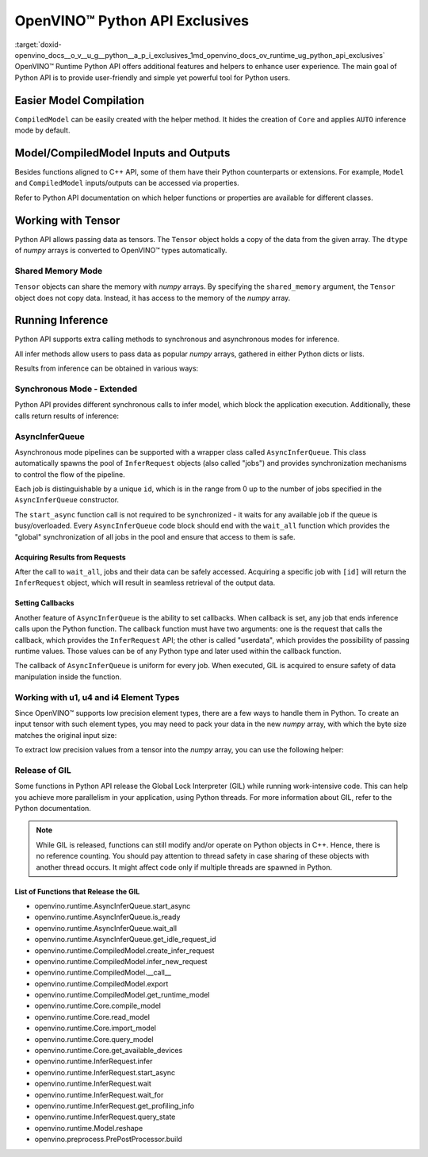 .. index:: pair: page; OpenVINO™ Python API Exclusives
.. _doxid-openvino_docs__o_v__u_g__python__a_p_i_exclusives:


OpenVINO™ Python API Exclusives
=================================

:target:`doxid-openvino_docs__o_v__u_g__python__a_p_i_exclusives_1md_openvino_docs_ov_runtime_ug_python_api_exclusives` OpenVINO™ Runtime Python API offers additional features and helpers to enhance user experience. The main goal of Python API is to provide user-friendly and simple yet powerful tool for Python users.

Easier Model Compilation
~~~~~~~~~~~~~~~~~~~~~~~~

``CompiledModel`` can be easily created with the helper method. It hides the creation of ``Core`` and applies ``AUTO`` inference mode by default.

.. ref-code-block:: cpp

	import openvino.runtime as ov
	
	compiled_model = ov.compile_model("model.xml")

Model/CompiledModel Inputs and Outputs
~~~~~~~~~~~~~~~~~~~~~~~~~~~~~~~~~~~~~~

Besides functions aligned to C++ API, some of them have their Python counterparts or extensions. For example, ``Model`` and ``CompiledModel`` inputs/outputs can be accessed via properties.

.. ref-code-block:: cpp

	core = :ref:`ov.Core <doxid-classov_1_1_core>`()
	
	input_a = ov.opset8.parameter([8])
	res = ov.opset8.absolute(input_a)
	model = :ref:`ov.Model <doxid-classov_1_1_model>`(res, [input_a])
	compiled = core.compile_model(model, "CPU")
	
	print(model.inputs)
	print(model.outputs)
	
	print(compiled.inputs)
	print(compiled.outputs)

Refer to Python API documentation on which helper functions or properties are available for different classes.

Working with Tensor
~~~~~~~~~~~~~~~~~~~

Python API allows passing data as tensors. The ``Tensor`` object holds a copy of the data from the given array. The ``dtype`` of *numpy* arrays is converted to OpenVINO™ types automatically.

.. ref-code-block:: cpp

	data_float64 = np.ones(shape=(2,8))
	
	tensor = :ref:`ov.Tensor <doxid-classov_1_1_tensor>`(data_float64)
	assert tensor.element_type == ov.Type.f64
	
	data_int32 = np.ones(shape=(2,8), dtype=np.int32)
	
	tensor = :ref:`ov.Tensor <doxid-classov_1_1_tensor>`(data_int32)
	assert tensor.element_type == ov.Type.i32

Shared Memory Mode
------------------

``Tensor`` objects can share the memory with *numpy* arrays. By specifying the ``shared_memory`` argument, the ``Tensor`` object does not copy data. Instead, it has access to the memory of the *numpy* array.

.. ref-code-block:: cpp

	data_to_share = np.ones(shape=(2,8))
	
	shared_tensor = :ref:`ov.Tensor <doxid-classov_1_1_tensor>`(data_to_share, shared_memory=True)
	
	# Editing of the numpy array affects Tensor's data
	data_to_share[0][2] = 6.0
	assert shared_tensor.data[0][2] == 6.0
	
	# Editing of Tensor's data affects the numpy array
	shared_tensor.data[0][2] = 0.6
	assert data_to_share[0][2] == 0.6

Running Inference
~~~~~~~~~~~~~~~~~

Python API supports extra calling methods to synchronous and asynchronous modes for inference.

All infer methods allow users to pass data as popular *numpy* arrays, gathered in either Python dicts or lists.

.. ref-code-block:: cpp

	# Passing inputs data in form of a dictionary
	infer_request.infer(inputs={0: data})
	# Passing inputs data in form of a list
	infer_request.infer(inputs=[data])

Results from inference can be obtained in various ways:

.. ref-code-block:: cpp

	# Get output tensor
	results = infer_request.get_output_tensor().data
	
	# Get tensor with CompiledModel's output node
	results = infer_request.get_tensor(compiled.outputs[0]).data
	
	# Get all results with special helper property
	results = list(infer_request.results.values())

Synchronous Mode - Extended
---------------------------

Python API provides different synchronous calls to infer model, which block the application execution. Additionally, these calls return results of inference:

.. ref-code-block:: cpp

	# Simple call to InferRequest
	results = infer_request.infer(inputs={0: data})
	# Extra feature: calling CompiledModel directly
	results = compiled_model(inputs={0: data})

AsyncInferQueue
---------------

Asynchronous mode pipelines can be supported with a wrapper class called ``AsyncInferQueue``. This class automatically spawns the pool of ``InferRequest`` objects (also called "jobs") and provides synchronization mechanisms to control the flow of the pipeline.

Each job is distinguishable by a unique ``id``, which is in the range from 0 up to the number of jobs specified in the ``AsyncInferQueue`` constructor.

The ``start_async`` function call is not required to be synchronized - it waits for any available job if the queue is busy/overloaded. Every ``AsyncInferQueue`` code block should end with the ``wait_all`` function which provides the "global" synchronization of all jobs in the pool and ensure that access to them is safe.

.. ref-code-block:: cpp

	core = :ref:`ov.Core <doxid-classov_1_1_core>`()
	
	# Simple model that adds two inputs together
	input_a = ov.opset8.parameter([8])
	input_b = ov.opset8.parameter([8])
	res = ov.opset8.add(input_a, input_b)
	model = :ref:`ov.Model <doxid-classov_1_1_model>`(res, [input_a, input_b])
	compiled = core.compile_model(model, "CPU")
	
	# Number of InferRequests that AsyncInferQueue holds
	jobs = 4
	infer_queue = ov.AsyncInferQueue(compiled, jobs)
	
	# Create data
	data = [np.array([i] \* 8, dtype=np.float32) for i in :ref:`range <doxid-namespacengraph_1_1runtime_1_1reference_1ad38dec78131946cded583cc1154a406d>`(jobs)]
	
	# Run all jobs
	for i in :ref:`range <doxid-namespacengraph_1_1runtime_1_1reference_1ad38dec78131946cded583cc1154a406d>`(len(data)):
	    infer_queue.start_async({0: data[i], 1: data[i]})
	infer_queue.wait_all()

Acquiring Results from Requests
+++++++++++++++++++++++++++++++

After the call to ``wait_all``, jobs and their data can be safely accessed. Acquiring a specific job with ``[id]`` will return the ``InferRequest`` object, which will result in seamless retrieval of the output data.

.. ref-code-block:: cpp

	results = infer_queue[3].get_output_tensor().data

Setting Callbacks
+++++++++++++++++

Another feature of ``AsyncInferQueue`` is the ability to set callbacks. When callback is set, any job that ends inference calls upon the Python function. The callback function must have two arguments: one is the request that calls the callback, which provides the ``InferRequest`` API; the other is called "userdata", which provides the possibility of passing runtime values. Those values can be of any Python type and later used within the callback function.

The callback of ``AsyncInferQueue`` is uniform for every job. When executed, GIL is acquired to ensure safety of data manipulation inside the function.

.. ref-code-block:: cpp

	data_done = [False for _ in :ref:`range <doxid-namespacengraph_1_1runtime_1_1reference_1ad38dec78131946cded583cc1154a406d>`(jobs)]
	
	def :ref:`f <doxid-namespacengraph_1_1runtime_1_1reference_1a4582949bb0b6082a5159f90c43a71ca9>`(request, userdata):
	    print(f"Done! Result: {request.get_output_tensor().data}")
	    data_done[userdata] = True
	
	infer_queue.set_callback(f)
	
	for i in :ref:`range <doxid-namespacengraph_1_1runtime_1_1reference_1ad38dec78131946cded583cc1154a406d>`(len(data)):
	    infer_queue.start_async({0: data[i], 1: data[i]}, userdata=i)
	infer_queue.wait_all()
	
	assert all(data_done)

Working with u1, u4 and i4 Element Types
----------------------------------------

Since OpenVINO™ supports low precision element types, there are a few ways to handle them in Python. To create an input tensor with such element types, you may need to pack your data in the new *numpy* array, with which the byte size matches the original input size:

.. ref-code-block:: cpp

	from openvino.helpers import pack_data
	
	packed_buffer = pack_data(unt8_data, ov.Type.u4)
	# Create tensor with shape in element types
	t = :ref:`ov.Tensor <doxid-classov_1_1_tensor>`(packed_buffer, [1, 128], ov.Type.u4)

To extract low precision values from a tensor into the *numpy* array, you can use the following helper:

.. ref-code-block:: cpp

	from openvino.helpers import unpack_data
	
	unpacked_data = unpack_data(t.data, t.element_type, t.shape)
	assert np.array_equal(unpacked_data , unt8_data)

Release of GIL
--------------

Some functions in Python API release the Global Lock Interpreter (GIL) while running work-intensive code. This can help you achieve more parallelism in your application, using Python threads. For more information about GIL, refer to the Python documentation.

.. ref-code-block:: cpp

	import openvino.runtime as ov
	import cv2 as cv
	from threading import Thread
	
	input_data = []
	
	# Processing input data will be done in a separate thread
	# while compilation of the model and creation of the infer request
	# is going to be executed in the main thread.
	def prepare_data(input, image_path):
	    image = cv.imread(image_path)
	    h, w = list(input.shape)[-2:]
	    image = cv.resize(image, (h, w))
	    image = image.transpose((2, 0, 1))
	    image = np.expand_dims(image, 0)
	    input_data.append(image)
	
	core = :ref:`ov.Core <doxid-classov_1_1_core>`()
	model = core.read_model("model.xml")
	# Create thread with prepare_data function as target and start it
	thread = Thread(target=prepare_data, args=[model.input(), "path/to/image"])
	thread.start()
	# The GIL will be released in compile_model.
	# It allows a thread above to start the job,
	# while main thread is running in the background.
	compiled = core.compile_model(model, "GPU")
	# After returning from compile_model, the main thread acquires the GIL
	# and starts create_infer_request which releases it once again.
	request = compiled.create_infer_request()
	# Join the thread to make sure the input_data is ready
	thread.join()
	# running the inference
	request.infer(input_data)

.. note:: While GIL is released, functions can still modify and/or operate on Python objects in C++. Hence, there is no reference counting. You should pay attention to thread safety in case sharing of these objects with another thread occurs. It might affect code only if multiple threads are spawned in Python.





List of Functions that Release the GIL
++++++++++++++++++++++++++++++++++++++

* openvino.runtime.AsyncInferQueue.start_async

* openvino.runtime.AsyncInferQueue.is_ready

* openvino.runtime.AsyncInferQueue.wait_all

* openvino.runtime.AsyncInferQueue.get_idle_request_id

* openvino.runtime.CompiledModel.create_infer_request

* openvino.runtime.CompiledModel.infer_new_request

* openvino.runtime.CompiledModel.__call__

* openvino.runtime.CompiledModel.export

* openvino.runtime.CompiledModel.get_runtime_model

* openvino.runtime.Core.compile_model

* openvino.runtime.Core.read_model

* openvino.runtime.Core.import_model

* openvino.runtime.Core.query_model

* openvino.runtime.Core.get_available_devices

* openvino.runtime.InferRequest.infer

* openvino.runtime.InferRequest.start_async

* openvino.runtime.InferRequest.wait

* openvino.runtime.InferRequest.wait_for

* openvino.runtime.InferRequest.get_profiling_info

* openvino.runtime.InferRequest.query_state

* openvino.runtime.Model.reshape

* openvino.preprocess.PrePostProcessor.build

